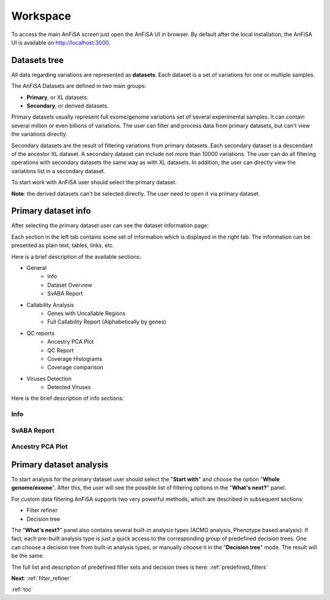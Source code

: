 .. _workspace:

*********
Workspace
*********

To access the main AnFiSA screen just open the AnFiSA UI in browser.
By default after the local installation, the AnFiSA UI is available on http://localhost:3000.

Datasets tree
=============
All data regarding variations are represented as **datasets**.
Each dataset is a set of variations for one or multiple samples.

The AnFiSA Datasets are defined in two main groups:

* **Primary**, or XL datasets.
* **Secondary**, or derived datasets.

.. image:: pics/Workspace_datasets.png
  :width: 400
  :alt: AnFiSA datasets tree

Primary datasets usually represent full exome/genome variations set of several experimental samples.
It can contain several million or even billions of variations.
The user can filter and process data from primary datasets, but can't view the variations directly.

Secondary datasets are the result of filtering variations from primary datasets.
Each secondary dataset is a descendant of the ancestor XL dataset.
A secondary dataset can include not more than 10000 variations.
The user can do all filtering operations with secondary datasets the same way as with XL datasets.
In addition, the user can directly view the variations list in a secondary dataset.

To start work with AnFiSA user should select the primary dataset.

**Note**: the derived datasets can't be selected directly.
The user need to open it via primary dataset.

Primary dataset info
====================

After selecting the primary dataset user can see the dataset information page:

.. image:: pics/dataset_primary.png
  :width: 800
  :alt: Primary dataset info

Each section in the left tab contains some set of information which is displayed in the right tab.
The information can be presented as plain text, tables, links, etc.

Here is a brief description of the available sections:

* General
    * Info
    * Dataset Overview
    * SvABA Report
* Callability Analysis
    * Genes with Uncallable Regions
    * Full Callability Report (Alphabetically by genes)
* QC reports
    * Ancestry PCA Plot
    * QC Report
    * Coverage Histograms
    * Coverage comparison
* Viruses Detection
    * Detected Viruses


Here is the brief description of info sections:

Info
----

SvABA Report
------------

.. image:: pics/dataset_primary_SvABA-report.png
  :width: 800
  :alt: SvABA Report


Ancestry PCA Plot
-----------------

.. image:: pics/dataset_primary_PCA-plot.png
  :width: 800
  :alt: Ancestry PCA Plot


Primary dataset analysis
========================
To start analysis for the primary dataset user should select the "**Start with**" and choose the option "**Whole genome/exome**".
After this, the user will see the possible list of filtering options in the "**What's next?**" panel.

For custom data filtering AnFiSA supports two very powerful methods, which are described in
subsequent sections:

* Filter refiner
* Decision tree

The "**What's next?**" panel also contains several built-in analysis types
(ACMG analysis, Phenotype based analysis).
If fact, each pre-built analysis type is just a quick access to the corresponding group
of predefined decision trees. One can choose a decision tree from built-in analysis types,
or manually choose it in the "**Decision tree**" mode. The result will be the same.

The full list and description of predefined filter sets and decision trees is here:
:ref:`predefined_filters`

**Next**: :ref:`filter_refiner`

:ref:`toc`













